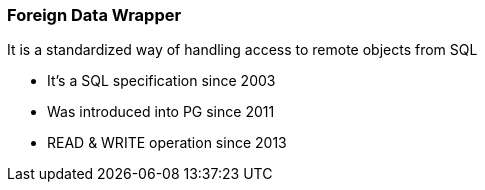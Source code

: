 === Foreign Data Wrapper

It is a standardized way of handling access to remote objects from SQL

[.step]
* It's a SQL specification since 2003
* Was introduced into PG since 2011
* READ & WRITE operation since 2013
